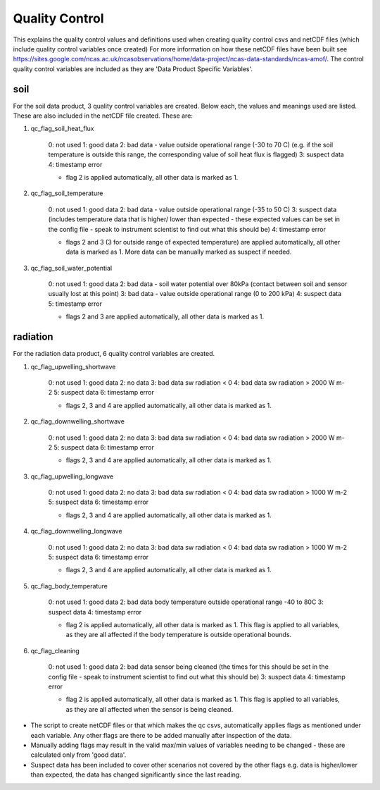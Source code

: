 ===============
Quality Control
===============

This explains the quality control values and definitions used when creating quality control csvs and netCDF files (which include quality control variables once created)
For more information on how these netCDF files have been built see https://sites.google.com/ncas.ac.uk/ncasobservations/home/data-project/ncas-data-standards/ncas-amof/. 
The control quality control variables are included as they are 'Data Product Specific Variables'. 


soil
====

For the soil data product, 3 quality control variables are created.
Below each, the values and meanings used are listed. These are also included in the netCDF file created.
These are:

1. qc_flag_soil_heat_flux

    0: not used
    1: good data
    2: bad data - value outside operational range (-30 to 70 C) (e.g. if the soil temperature is outside this range, the corresponding value of soil heat flux is flagged)
    3: suspect data
    4: timestamp error

    * flag 2 is applied automatically, all other data is marked as 1.

2. qc_flag_soil_temperature

    0: not used
    1: good data
    2: bad data - value outside operational range (-35 to 50 C)
    3: suspect data (includes temperature data that is higher/ lower than expected - these expected values can be set in the config file - speak to instrument scientist to find out what this should be)
    4: timestamp error

    * flags 2 and 3 (3 for outside range of expected temperature) are applied automatically, all other data is marked as 1. More data can be manually marked as suspect if needed.

3. qc_flag_soil_water_potential

    0: not used
    1: good data
    2: bad data - soil water potential over 80kPa (contact between soil and sensor usually lost at this point)
    3: bad data - value outside operational range (0 to 200 kPa)
    4: suspect data
    5: timestamp error

    * flags 2 and 3 are applied automatically, all other data is marked as 1.

radiation
=========

For the radiation data product, 6 quality control variables are created.

1. qc_flag_upwelling_shortwave

    0: not used
    1: good data
    2: no data
    3: bad data sw radiation < 0
    4: bad data sw radiation > 2000 W m-2
    5: suspect data
    6: timestamp error

    * flags 2, 3 and 4 are applied automatically, all other data is marked as 1.
  
2. qc_flag_downwelling_shortwave

    0: not used
    1: good data
    2: no data
    3: bad data sw radiation < 0
    4: bad data sw radiation > 2000 W m-2
    5: suspect data
    6: timestamp error

    * flags 2, 3 and 4 are applied automatically, all other data is marked as 1.
  
3. qc_flag_upwelling_longwave

    0: not used
    1: good data
    2: no data
    3: bad data sw radiation < 0
    4: bad data sw radiation > 1000 W m-2
    5: suspect data
    6: timestamp error  

    * flags 2, 3 and 4 are applied automatically, all other data is marked as 1.

4. qc_flag_downwelling_longwave

    0: not used
    1: good data
    2: no data
    3: bad data sw radiation < 0
    4: bad data sw radiation > 1000 W m-2
    5: suspect data
    6: timestamp error

    * flags 2, 3 and 4 are applied automatically, all other data is marked as 1.

5. qc_flag_body_temperature

    0: not used
    1: good data
    2: bad data body temperature outside operational range -40 to 80C
    3: suspect data
    4: timestamp error

    * flag 2 is applied automatically, all other data is marked as 1. This flag is applied to all variables, as they are all affected if the body temperature is outside operational bounds.

6. qc_flag_cleaning

    0: not used
    1: good data
    2: bad data sensor being cleaned (the times for this should be set in the config file - speak to instrument scientist to find out what this should be)
    3: suspect data
    4: timestamp error

    * flag 2 is applied automatically, all other data is marked as 1. This flag is applied to all variables, as they are all affected when the sensor is being cleaned.

* The script to create netCDF files or that which makes the qc csvs, automatically applies flags as mentioned under each variable. Any other flags are there to be added manually after inspection of the data.
* Manually adding flags may result in the valid max/min values of variables needing to be changed - these are calculated only from 'good data'.
* Suspect data has been included to cover other scenarios not covered by the other flags e.g. data is higher/lower than expected, the data has changed significantly since the last reading.